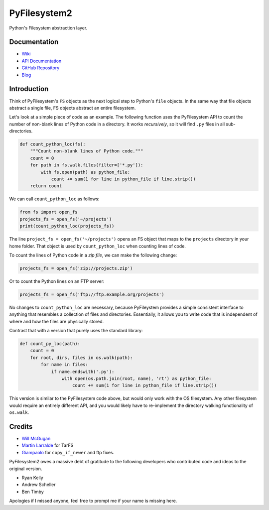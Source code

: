 PyFilesystem2
=============

Python's Filesystem abstraction layer.

|PyPI version| |PyPI| |Build Status| |Coverage Status| |Codacy Badge|
|Code Health|

Documentation
-------------

-  `Wiki <https://www.pyfilesystem.org>`__
-  `API
   Documentation <https://pyfilesystem2.readthedocs.io/en/latest/>`__
-  `GitHub Repository <https://github.com/PyFilesystem/pyfilesystem2>`__
-  `Blog <https://www.willmcgugan.com/tag/fs/>`__

Introduction
------------

Think of PyFilesystem's ``FS`` objects as the next logical step to
Python's ``file`` objects. In the same way that file objects abstract a
single file, FS objects abstract an entire filesystem.

Let's look at a simple piece of code as an example. The following
function uses the PyFilesystem API to count the number of non-blank
lines of Python code in a directory. It works *recursively*, so it will
find ``.py`` files in all sub-directories.

.. code:: python

    def count_python_loc(fs):
        """Count non-blank lines of Python code."""
        count = 0
        for path in fs.walk.files(filter=['*.py']):
            with fs.open(path) as python_file:
                count += sum(1 for line in python_file if line.strip())
        return count

We can call ``count_python_loc`` as follows:

.. code:: python

    from fs import open_fs
    projects_fs = open_fs('~/projects')
    print(count_python_loc(projects_fs))

The line ``project_fs = open_fs('~/projects')`` opens an FS object that
maps to the ``projects`` directory in your home folder. That object is
used by ``count_python_loc`` when counting lines of code.

To count the lines of Python code in a *zip file*, we can make the
following change:

.. code:: python

    projects_fs = open_fs('zip://projects.zip')

Or to count the Python lines on an FTP server:

.. code:: python

    projects_fs = open_fs('ftp://ftp.example.org/projects')

No changes to ``count_python_loc`` are necessary, because PyFileystem
provides a simple consistent interface to anything that resembles a
collection of files and directories. Essentially, it allows you to write
code that is independent of where and how the files are physically
stored.

Contrast that with a version that purely uses the standard library:

.. code:: python

    def count_py_loc(path):
        count = 0
        for root, dirs, files in os.walk(path):
            for name in files:
                if name.endswith('.py'):
                    with open(os.path.join(root, name), 'rt') as python_file:
                        count += sum(1 for line in python_file if line.strip())

This version is similar to the PyFilesystem code above, but would only
work with the OS filesystem. Any other filesystem would require an
entirely different API, and you would likely have to re-implement the
directory walking functionality of ``os.walk``.

Credits
-------

-  `Will McGugan <https://github.com/willmcgugan>`__
-  `Martin Larralde <https://github.com/althonos>`__ for TarFS
-  `Giampaolo <https://github.com/gpcimino>`__ for ``copy_if_newer`` and
   ftp fixes.

PyFilesystem2 owes a massive debt of gratitude to the following
developers who contributed code and ideas to the original version.

-  Ryan Kelly
-  Andrew Scheller
-  Ben Timby

Apologies if I missed anyone, feel free to prompt me if your name is
missing here.

.. |PyPI version| image:: https://badge.fury.io/py/fs.svg
   :target: https://badge.fury.io/py/fs
.. |PyPI| image:: https://img.shields.io/pypi/pyversions/fs.svg
   :target: https://pypi.python.org/pypi/fs/
.. |Build Status| image:: https://travis-ci.org/PyFilesystem/pyfilesystem2.svg?branch=master
   :target: https://travis-ci.org/PyFilesystem/pyfilesystem2
.. |Coverage Status| image:: https://coveralls.io/repos/github/PyFilesystem/pyfilesystem2/badge.svg
   :target: https://coveralls.io/github/PyFilesystem/pyfilesystem2
.. |Codacy Badge| image:: https://api.codacy.com/project/badge/Grade/30ad6445427349218425d93886ade9ee
   :target: https://www.codacy.com/app/will-mcgugan/pyfilesystem2?utm_source=github.com&utm_medium=referral&utm_content=PyFilesystem/pyfilesystem2&utm_campaign=Badge_Grade
.. |Code Health| image:: https://landscape.io/github/PyFilesystem/pyfilesystem2/master/landscape.svg?style=flat
   :target: https://landscape.io/github/PyFilesystem/pyfilesystem2/master
